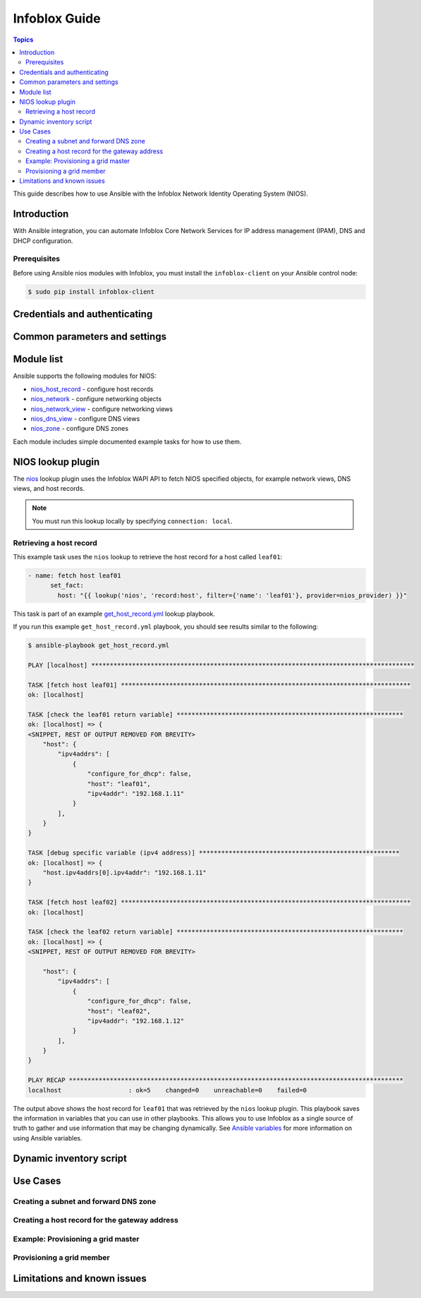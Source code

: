.. _nios_guide:

************************
 Infoblox Guide
************************

.. contents:: Topics

This guide describes how to use Ansible with the Infoblox Network Identity Operating System (NIOS).

Introduction
=============
With Ansible integration, you can automate Infoblox Core Network Services for IP address management (IPAM), DNS and DHCP configuration.

Prerequisites
-------------
Before using Ansible nios modules with Infoblox, you must install the ``infoblox-client`` on your Ansible control node:

.. code-block:: bash

    $ sudo pip install infoblox-client

Credentials and authenticating
==============================



Common parameters and settings
==============================



Module list
============
Ansible supports the following modules for NIOS:

- `nios_host_record <http://docs.ansible.com/ansible/latest/modules/nios_host_record_module.html>`_ - configure host records
- `nios_network <http://docs.ansible.com/ansible/latest/modules/nios_network_module.html>`_ - configure networking objects
- `nios_network_view <http://docs.ansible.com/ansible/latest/modules/nios_network_view_module.html>`_ - configure networking views
- `nios_dns_view <http://docs.ansible.com/ansible/latest/modules/nios_dns_view_module.html>`_ - configure DNS views
- `nios_zone <http://docs.ansible.com/ansible/latest/modules/nios_zone_module.html>`_ - configure DNS zones

Each module includes simple documented example tasks for how to use them.


NIOS lookup plugin
==================

The `nios <https://docs.ansible.com/ansible/devel/plugins/lookup/nios.html>`_ lookup plugin uses the Infoblox WAPI API to fetch NIOS specified objects, for example network views, DNS views, and host records.

.. note:: You must run this lookup locally by specifying ``connection: local``.

Retrieving a host record
------------------------

This example task uses the ``nios`` lookup to retrieve the host record for a host called ``leaf01``:

.. code-block:: yaml

    - name: fetch host leaf01
          set_fact:
            host: "{{ lookup('nios', 'record:host', filter={'name': 'leaf01'}, provider=nios_provider) }}"

This task is part of an example `get_host_record.yml <https://github.com/network-automation/infoblox_ansible/blob/master/lookup_playbooks/get_host_record.yml>`_ lookup playbook.

If you run this example ``get_host_record.yml`` playbook, you should see results similar to the following:

.. code-block:: bash

    $ ansible-playbook get_host_record.yml

    PLAY [localhost] ***************************************************************************************

    TASK [fetch host leaf01] ******************************************************************************
    ok: [localhost]

    TASK [check the leaf01 return variable] *************************************************************
    ok: [localhost] => {
    <SNIPPET, REST OF OUTPUT REMOVED FOR BREVITY>
        "host": {
            "ipv4addrs": [
                {
                    "configure_for_dhcp": false,
                    "host": "leaf01",
                    "ipv4addr": "192.168.1.11"
                }
            ],
        }
    }

    TASK [debug specific variable (ipv4 address)] ******************************************************
    ok: [localhost] => {
        "host.ipv4addrs[0].ipv4addr": "192.168.1.11"
    }

    TASK [fetch host leaf02] ******************************************************************************
    ok: [localhost]

    TASK [check the leaf02 return variable] *************************************************************
    ok: [localhost] => {
    <SNIPPET, REST OF OUTPUT REMOVED FOR BREVITY>

        "host": {
            "ipv4addrs": [
                {
                    "configure_for_dhcp": false,
                    "host": "leaf02",
                    "ipv4addr": "192.168.1.12"
                }
            ],
        }
    }

    PLAY RECAP ******************************************************************************************
    localhost                  : ok=5    changed=0    unreachable=0    failed=0

The output above shows the host record for ``leaf01`` that was retrieved by the ``nios`` lookup plugin. This playbook saves the information in variables that you can use in other playbooks. This allows you to use Infoblox as a single source of truth to gather and use information that may be changing dynamically. See `Ansible variables <http://docs.ansible.com/ansible/latest/playbooks_variables.html>`_ for more information on using Ansible variables.

Dynamic inventory script
========================

Use Cases
=========

Creating a subnet and forward DNS zone
--------------------------------------

Creating a host record for the gateway address
----------------------------------------------

Example: Provisioning a grid master
-----------------------------------

Provisioning a grid member
--------------------------

Limitations and known issues
============================

.. seealso::

  `Infoblox website <https://www.infoblox.com//>`_
      The Infoblox website
  `Infoblox and Ansible Deployment Guide <https://www.infoblox.com/resources/deployment-guides/infoblox-and-ansible-integration>`_
      The deployment guide for Ansible integration provided by Infoblox.
  `Infoblox Integration in Ansible 2.5 <https://www.ansible.com/blog/infoblox-integration-in-ansible-2.5>`_
      Ansible blog post about Infoblox.
  `Ansible NIOS modules <https://docs.ansible.com/ansible/latest/modules/list_of_net_tools_modules.html>`_
      The list of supported NIOS modules, with examples.
  `Infoblox Ansible Examples <https://github.com/network-automation/infoblox_ansible>`_
      Infoblox example playbooks.
